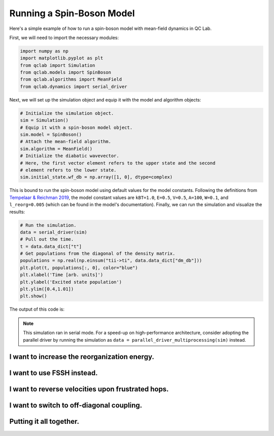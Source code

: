 .. _spin-boson:

===========================
Running a Spin-Boson Model
===========================

Here's a simple example of how to run a spin-boson model with mean-field dynamics in QC Lab.


First, we will need to import the necessary modules:

.. code-block:: python

    import numpy as np
    import matplotlib.pyplot as plt
    from qclab import Simulation
    from qclab.models import SpinBoson
    from qclab.algorithms import MeanField
    from qclab.dynamics import serial_driver


Next, we will set up the simulation object and equip it with the model and algorithm objects:

.. code-block:: python

    # Initialize the simulation object.
    sim = Simulation()
    # Equip it with a spin-boson model object.
    sim.model = SpinBoson()
    # Attach the mean-field algorithm.
    sim.algorithm = MeanField()
    # Initialize the diabatic wavevector. 
    # Here, the first vector element refers to the upper state and the second
    # element refers to the lower state.
    sim.initial_state.wf_db = np.array([1, 0], dtype=complex)
    

This is bound to run the spin-boson model using default values for the model constants. 
Following the definitions from `Tempelaar & Reichman 2019 <https://doi.org/10.1063/1.5000843>`_, the model constant 
values are ``kBT=1.0``, ``E=0.5``, ``V=0.5``, ``A=100``, ``W=0.1``, and ``l_reorg=0.005`` (which can be found in the model's documentation).
Finally, we can run the simulation and visualize the results:

.. code-block:: python

    # Run the simulation.
    data = serial_driver(sim)
    # Pull out the time.
    t = data.data_dict["t"]
    # Get populations from the diagonal of the density matrix.
    populations = np.real(np.einsum("tii->ti", data.data_dict["dm_db"]))
    plt.plot(t, populations[:, 0], color="blue")
    plt.xlabel('Time [arb. units]')
    plt.ylabel('Excited state population')
    plt.ylim([0.4,1.01])
    plt.show()

    
The output of this code is:

.. image:: mf.png
    :alt: Population dynamics.
    :align: center
    :width: 50%
    

.. note::
    This simulation ran in serial mode. For a speed-up on high-performance architecture, consider adopting the parallel driver by
    running the simulation as ``data = parallel_driver_multiprocessing(sim)`` instead.


I want to increase the reorganization energy.
^^^^^^^^^^^^^^^^^^^^^^^^^^^^^^^^^^^^^^^^^^^^^^

.. container:: toggle

    .. include:: model-constants.rst


I want to use FSSH instead.
^^^^^^^^^^^^^^^^^^^^^^^^^^^

.. container:: toggle

    .. include:: change-algorithm.rst


I want to reverse velocities upon frustrated hops.
^^^^^^^^^^^^^^^^^^^^^^^^^^^^^^^^^^^^^^^^^^^^^^^^^^^^

.. container:: toggle

    .. include:: modify-fssh.rst


I want to switch to off-diagonal coupling.
^^^^^^^^^^^^^^^^^^^^^^^^^^^^^^^^^^^^^^^^^^

.. container:: toggle

    .. include:: change-coupling.rst    


Putting it all together.
^^^^^^^^^^^^^^^^^^^^^^^^^^^^^^

.. container:: toggle

    .. include:: full-example.rst